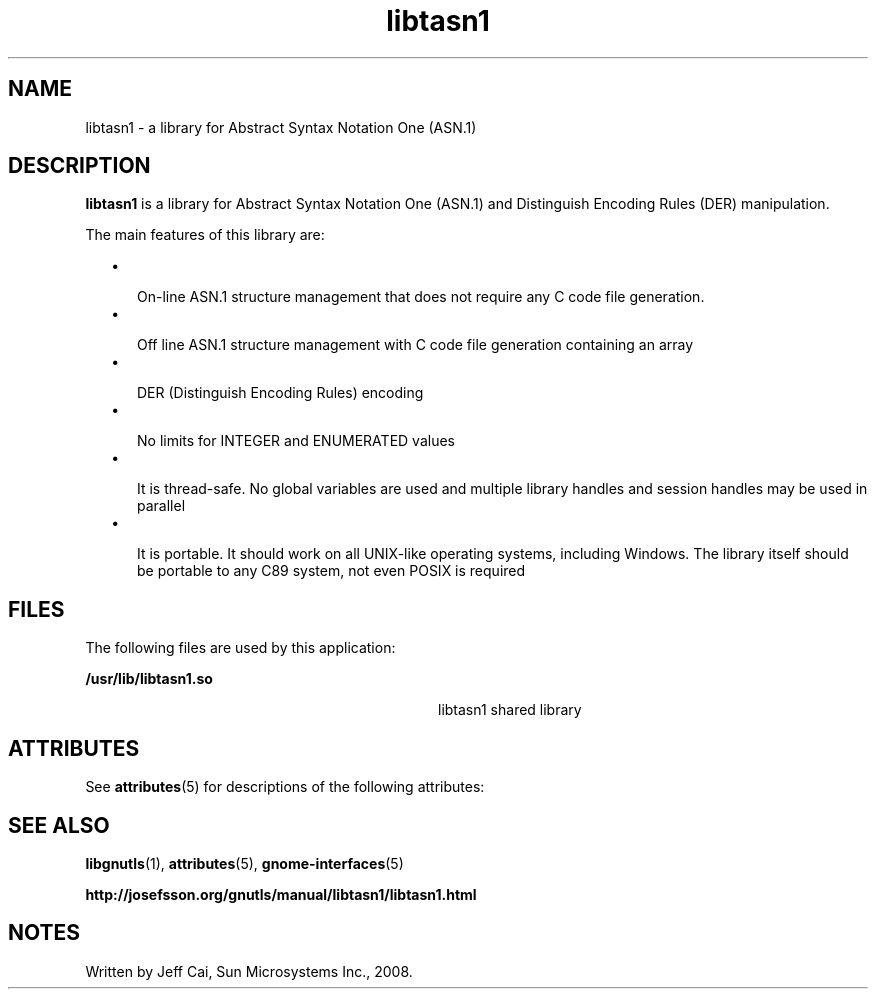 '\" te
.TH libtasn1 3 "16 Jun 2008" "SunOS 5.11" "User Commands"
.SH "NAME"
libtasn1 \- a library for Abstract Syntax Notation One (ASN\&.1)
.SH "DESCRIPTION"
.PP
\fBlibtasn1\fR is a library for Abstract Syntax Notation One (ASN\&.1) and Distinguish Encoding Rules (DER) manipulation\&.
.PP
The main features of this library are:
.sp
.in +2
\(bu
.mk
.in +3
.rt
On-line ASN\&.1 structure management that does not require any C code file
generation\&.
.in -3
\(bu
.mk
.in +3
.rt
Off line ASN\&.1 structure management with C code file generation containing an
array
.in -3
\(bu
.mk
.in +3
.rt
DER (Distinguish Encoding Rules) encoding
.in -3
\(bu
.mk
.in +3
.rt
No limits for INTEGER and ENUMERATED values
.in -3
\(bu
.mk
.in +3
.rt
It is thread-safe\&. No global variables are used and multiple library handles
and session handles may be used in parallel
.in -3
\(bu
.mk
.in +3
.rt
It is portable\&. It should work on all UNIX-like operating systems, including
Windows\&. The library itself should be portable to any C89 system, not even
POSIX is required
.in -3
.in -2
.SH "FILES"
.PP
The following files are used by this application:
.sp
.ne 2
.mk
\fB\fB/usr/lib/libtasn1\&.so\fR\fR
.in +32n
.rt
libtasn1 shared library
.sp
.sp 1
.in -32n
.SH "ATTRIBUTES"
.PP
See \fBattributes\fR(5)
for descriptions of the following attributes:
.sp
.TS
tab() allbox;
cw(2.750000i)| cw(2.750000i)
lw(2.750000i)| lw(2.750000i).
ATTRIBUTE TYPEATTRIBUTE VALUE
Availabilitylibrary/libtasn1
Interface stabilityVolatile
.TE
.sp
.SH "SEE ALSO"
.PP
\fBlibgnutls\fR(1),
\fBattributes\fR(5),
\fBgnome-interfaces\fR(5)
.sp
.ne 2
.mk
\fB\fBhttp://josefsson\&.org/gnutls/manual/libtasn1/libtasn1\&.html\fR\fR
.SH "NOTES"
.PP
Written by Jeff Cai, Sun Microsystems Inc\&., 2008\&.
...\" created by instant / solbook-to-man, Thu 20 Mar 2014, 02:30
...\" LSARC 2008/390 libtasn1
